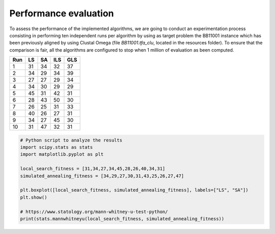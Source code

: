 Performance evaluation
======================

To assess the performance of the implemented algorithms, we are going to conduct an experimentation process consisting in
performing ten independent runs per algorithm by using as target problem the BB11001 instance which has been
previously aligned by using Clustal Omega (file `BB11001.tfa_clu`, located in the resources folder). To ensure that
the comparison is fair, all the algorithms are configured to stop when  1 million of evaluation as been computed.

+-----+------+------+------+------+
| Run |  LS  |  SA  |  ILS |  GLS |
+=====+======+======+======+======+
|  1  |  31  |  34  |  32  |  37  |
+-----+------+------+------+------+
|  2  |  34  |  29  |  34  |  39  |
+-----+------+------+------+------+
|  3  |  27  |  27  |  29  |  34  |
+-----+------+------+------+------+
|  4  |  34  |  30  |  29  |  29  |
+-----+------+------+------+------+
|  5  |  45  |  31  |  42  |  31  |
+-----+------+------+------+------+
|  6  |  28  |  43  |  50  |  30  |
+-----+------+------+------+------+
|  7  |  26  |  25  |  31  |  33  |
+-----+------+------+------+------+
|  8  |  40  |  26  |  27  |  31  |
+-----+------+------+------+------+
|  9  |  34  |  27  |  45  |  30  |
+-----+------+------+------+------+
| 10  |  31  |  47  |  32  |  31  |
+-----+------+------+------+------+


.. code-block:: python

    # Python script to analyze the results
    import scipy.stats as stats
    import matplotlib.pyplot as plt

    local_search_fitness = [31,34,27,34,45,28,26,40,34,31]
    simulated_annealing_fitness = [34,29,27,30,31,43,25,26,27,47]

    plt.boxplot([local_search_fitness, simulated_annealing_fitness], labels=["LS", "SA"])
    plt.show()

    # https://www.statology.org/mann-whitney-u-test-python/
    print(stats.mannwhitneyu(local_search_fitness, simulated_annealing_fitness))

.. image:: figures/boxplots.png
